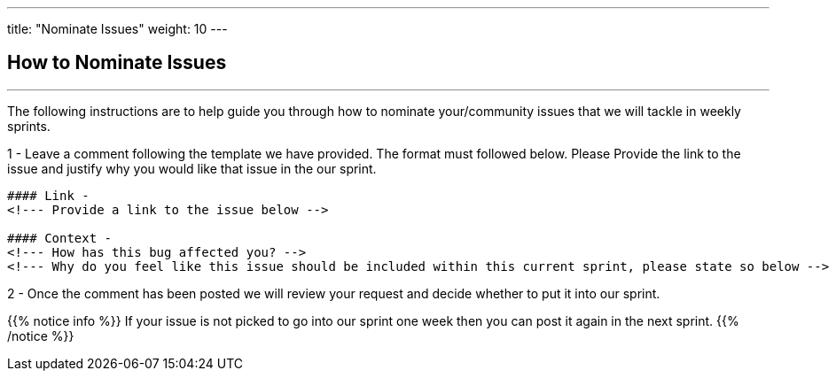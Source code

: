 ---
title: "Nominate Issues"
weight: 10
---

== How to Nominate Issues
'''

The following instructions are to help guide you through how to nominate your/community issues that we will tackle in weekly sprints.


1 - Leave a comment following the template we have provided. The format must followed below. Please Provide the link to the issue and justify why you would like that issue in the our sprint.


....
#### Link -
<!--- Provide a link to the issue below -->

#### Context -
<!--- How has this bug affected you? -->
<!--- Why do you feel like this issue should be included within this current sprint, please state so below -->
....


2 - Once the comment has been posted we will review your request and decide whether to put it into our sprint.



{{% notice info %}}
If your issue is not picked to go into our sprint one week then you can post it
again in the next sprint.
{{% /notice %}}